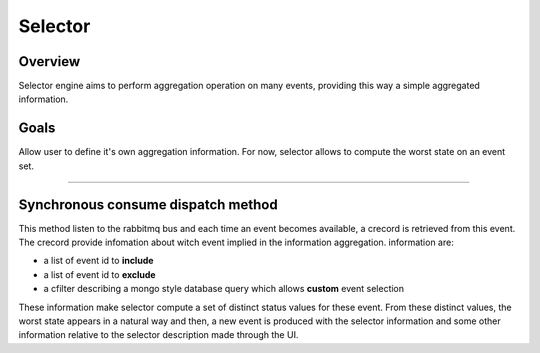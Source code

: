 ﻿.. _selector:

Selector
========

Overview
---------

Selector engine aims to perform aggregation operation on many events,
providing this way a simple aggregated information.

Goals
-----

Allow user to define it's own aggregation information. For now, selector
allows to compute the worst state on an event set.

--------------

Synchronous consume dispatch method
------------------------------------

This method listen to the rabbitmq bus and each time an event becomes
available, a crecord is retrieved from this event. The crecord provide
infomation about witch event implied in the information aggregation.
information are:

-  a list of event id to **include**
-  a list of event id to **exclude**
-  a cfilter describing a mongo style database query which allows
   **custom** event selection

These information make selector compute a set of distinct status values
for these event. From these distinct values, the worst state appears in
a natural way and then, a new event is produced with the selector
information and some other information relative to the selector
description made through the UI.